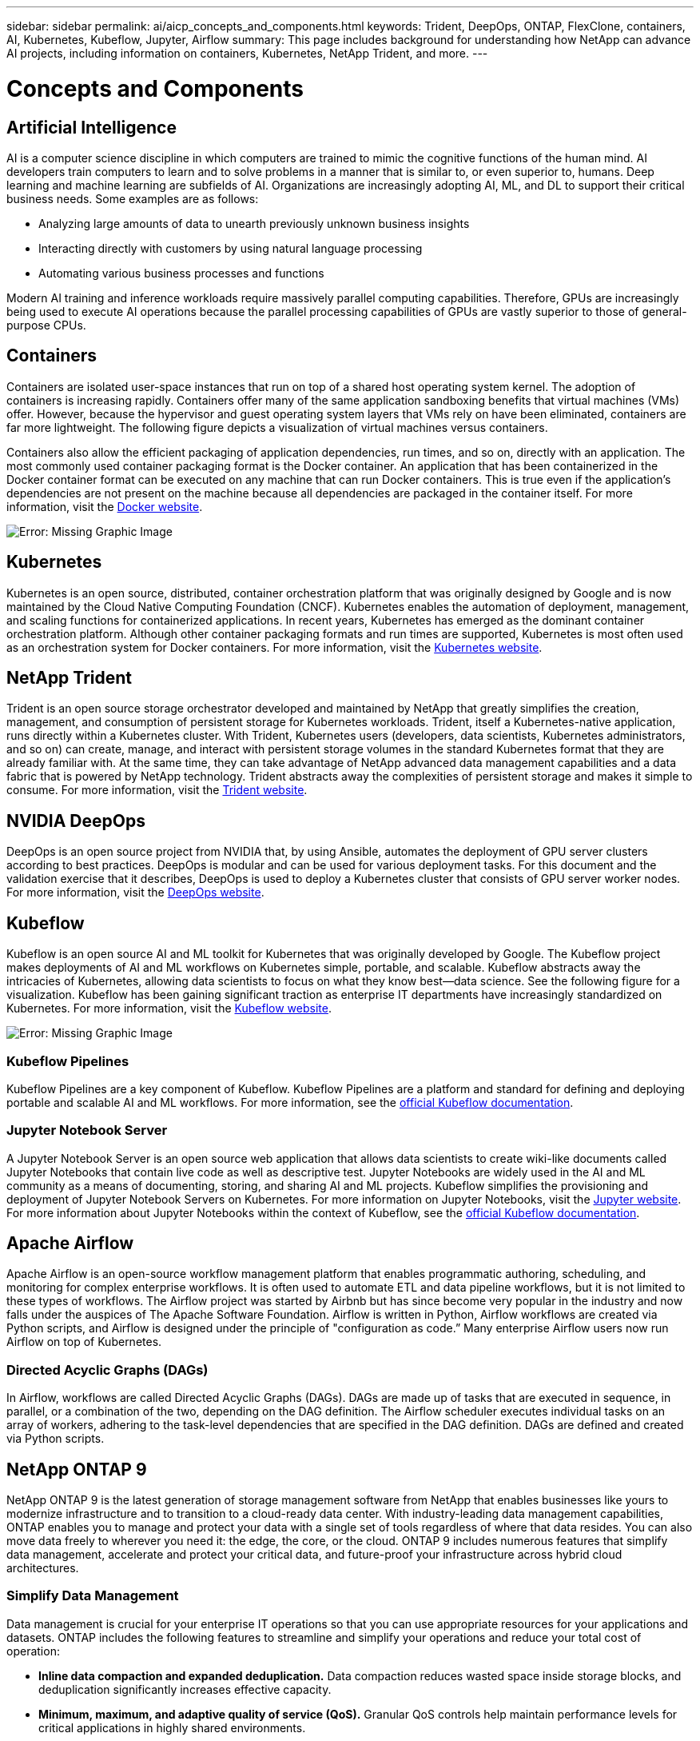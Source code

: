 ---
sidebar: sidebar
permalink: ai/aicp_concepts_and_components.html
keywords: Trident, DeepOps, ONTAP, FlexClone, containers, AI, Kubernetes, Kubeflow, Jupyter, Airflow
summary: This page includes background for understanding how NetApp can advance AI projects, including information on containers, Kubernetes, NetApp Trident, and more.
---

= Concepts and Components
:hardbreaks:
:nofooter:
:icons: font
:linkattrs:
:imagesdir: ./../media/

//
// This file was created with NDAC Version 2.0 (August 17, 2020)
//
// 2020-08-18 15:53:11.481973
//

== Artificial Intelligence

AI is a computer science discipline in which computers are trained to mimic the cognitive functions of the human mind. AI developers train computers to learn and to solve problems in a manner that is similar to, or even superior to, humans. Deep learning and machine learning are subfields of AI. Organizations are increasingly adopting AI, ML, and DL to support their critical business needs. Some examples are as follows:

* Analyzing large amounts of data to unearth previously unknown business insights
* Interacting directly with customers by using natural language processing
* Automating various business processes and functions

Modern AI training and inference workloads require massively parallel computing capabilities. Therefore, GPUs are increasingly being used to execute AI operations because the parallel processing capabilities of GPUs are vastly superior to those of general-purpose CPUs.

== Containers

Containers are isolated user-space instances that run on top of a shared host operating system kernel. The adoption of containers is increasing rapidly. Containers offer many of the same application sandboxing benefits that virtual machines (VMs) offer. However, because the hypervisor and guest operating system layers that VMs rely on have been eliminated, containers are far more lightweight. The following figure depicts a visualization of virtual machines versus containers.

Containers also allow the efficient packaging of application dependencies, run times, and so on, directly with an application. The most commonly used container packaging format is the Docker container. An application that has been containerized in the Docker container format can be executed on any machine that can run Docker containers. This is true even if the application’s dependencies are not present on the machine because all dependencies are packaged in the container itself. For more information, visit the https://www.docker.com[Docker website^].

image:aicp_image2.png[Error: Missing Graphic Image]

== Kubernetes

Kubernetes is an open source, distributed, container orchestration platform that was originally designed by Google and is now maintained by the Cloud Native Computing Foundation (CNCF). Kubernetes enables the automation of deployment, management, and scaling functions for containerized applications. In recent years, Kubernetes has emerged as the dominant container orchestration platform. Although other container packaging formats and run times are supported, Kubernetes is most often used as an orchestration system for Docker containers. For more information, visit the https://kubernetes.io[Kubernetes website^].

== NetApp Trident

Trident is an open source storage orchestrator developed and maintained by NetApp that greatly simplifies the creation, management, and consumption of persistent storage for Kubernetes workloads. Trident, itself a Kubernetes-native application, runs directly within a Kubernetes cluster. With Trident, Kubernetes users (developers, data scientists, Kubernetes administrators, and so on) can create, manage, and interact with persistent storage volumes in the standard Kubernetes format that they are already familiar with. At the same time, they can take advantage of NetApp advanced data management capabilities and a data fabric that is powered by NetApp technology. Trident abstracts away the complexities of persistent storage and makes it simple to consume. For more information, visit the https://netapp.io/persistent-storage-provisioner-for-kubernetes/[Trident website^].

== NVIDIA DeepOps

DeepOps is an open source project from NVIDIA that, by using Ansible, automates the deployment of GPU server clusters according to best practices. DeepOps is modular and can be used for various deployment tasks. For this document and the validation exercise that it describes, DeepOps is used to deploy a Kubernetes cluster that consists of GPU server worker nodes. For more information, visit the https://github.com/NVIDIA/deepops[DeepOps website^].

== Kubeflow

Kubeflow is an open source AI and ML toolkit for Kubernetes that was originally developed by Google. The Kubeflow project makes deployments of AI and ML workflows on Kubernetes simple, portable, and scalable. Kubeflow abstracts away the intricacies of Kubernetes, allowing data scientists to focus on what they know best―data science. See the following figure for a visualization. Kubeflow has been gaining significant traction as enterprise IT departments have increasingly standardized on Kubernetes. For more information, visit the http://www.kubeflow.org/[Kubeflow website^].

image:aicp_image3.png[Error: Missing Graphic Image]

=== Kubeflow Pipelines

Kubeflow Pipelines are a key component of Kubeflow. Kubeflow Pipelines are a platform and standard for defining and deploying portable and scalable AI and ML workflows. For more information, see the https://www.kubeflow.org/docs/components/pipelines/pipelines/[official Kubeflow documentation^].

=== Jupyter Notebook Server

A Jupyter Notebook Server is an open source web application that allows data scientists to create wiki-like documents called Jupyter Notebooks that contain live code as well as descriptive test. Jupyter Notebooks are widely used in the AI and ML community as a means of documenting, storing, and sharing AI and ML projects. Kubeflow simplifies the provisioning and deployment of Jupyter Notebook Servers on Kubernetes. For more information on Jupyter Notebooks, visit the http://www.jupyter.org/[Jupyter website^]. For more information about Jupyter Notebooks within the context of Kubeflow, see the https://www.kubeflow.org/docs/components/jupyter/[official Kubeflow documentation^].

== Apache Airflow
Apache Airflow is an open-source workflow management platform that enables programmatic authoring, scheduling, and monitoring for complex enterprise workflows. It is often used to automate ETL and data pipeline workflows, but it is not limited to these types of workflows. The Airflow project was started by Airbnb but has since become very popular in the industry and now falls under the auspices of The Apache Software Foundation. Airflow is written in Python, Airflow workflows are created via Python scripts, and Airflow is designed under the principle of "configuration as code.” Many enterprise Airflow users now run Airflow on top of Kubernetes.

=== Directed Acyclic Graphs (DAGs)

In Airflow, workflows are called Directed Acyclic Graphs (DAGs). DAGs are made up of tasks that are executed in sequence, in parallel, or a combination of the two, depending on the DAG definition. The Airflow scheduler executes individual tasks on an array of workers, adhering to the task-level dependencies that are specified in the DAG definition. DAGs are defined and created via Python scripts.

== NetApp ONTAP 9

NetApp ONTAP 9 is the latest generation of storage management software from NetApp that enables businesses like yours to modernize infrastructure and to transition to a cloud-ready data center. With industry-leading data management capabilities, ONTAP enables you to manage and protect your data with a single set of tools regardless of where that data resides. You can also move data freely to wherever you need it: the edge, the core, or the cloud. ONTAP 9 includes numerous features that simplify data management, accelerate and protect your critical data, and future-proof your infrastructure across hybrid cloud architectures.

=== Simplify Data Management

Data management is crucial for your enterprise IT operations so that you can use appropriate resources for your applications and datasets. ONTAP includes the following features to streamline and simplify your operations and reduce your total cost of operation:

* *Inline data compaction and expanded deduplication.* Data compaction reduces wasted space inside storage blocks, and deduplication significantly increases effective capacity.
* *Minimum, maximum, and adaptive quality of service (QoS).* Granular QoS controls help maintain performance levels for critical applications in highly shared environments.
* *ONTAP FabricPool.* This feature provides automatic tiering of cold data to public and private cloud storage options, including Amazon Web Services (AWS), Azure, and NetApp StorageGRID object-based storage.

=== Accelerate and Protect Data

ONTAP delivers superior levels of performance and data protection and extends these capabilities with the following features:

* *High performance and low latency.* ONTAP offers the highest possible throughput at the lowest possible latency.
* *NetApp ONTAP FlexGroup technology.* A FlexGroup volume is a high-performance data container that can scale linearly to up to 20PB and 400 billion files, providing a single namespace that simplifies data management.
* *Data protection.* ONTAP provides built-in data protection capabilities with common management across all platforms.
* *NetApp Volume Encryption.* ONTAP offers native volume-level encryption with both onboard and external key management support.

=== Future-Proof Infrastructure

ONTAP 9 helps meet your demanding and constantly changing business needs:

* *Seamless scaling and nondisruptive operations.* ONTAP supports the nondisruptive addition of capacity to existing controllers and to scale-out clusters. You can upgrade to the latest technologies, such as NVMe and 32Gb FC, without costly data migrations or outages.
* *Cloud connection.* ONTAP is one of the most cloud-connected storage management software, with options for software-defined storage (ONTAP Select) and cloud-native instances (NetApp Cloud Volumes Service) in all public clouds.
* *Integration with emerging applications.* By using the same infrastructure that supports existing enterprise apps, ONTAP offers enterprise-grade data services for next-generation platforms and applications such as OpenStack, Hadoop, and MongoDB.

== NetApp Snapshot Copies

A NetApp Snapshot copy is a read-only, point-in-time image of a volume. The image consumes minimal storage space and incurs negligible performance overhead because it only records changes to files create since the last Snapshot copy was made, as depicted in the following figure.

Snapshot copies owe their efficiency to the core ONTAP storage virtualization technology, the Write Anywhere File Layout (WAFL). Like a database, WAFL uses metadata to point to actual data blocks on disk. But, unlike a database, WAFL does not overwrite existing blocks. It writes updated data to a new block and changes the metadata. It's because ONTAP references metadata when it creates a Snapshot copy, rather than copying data blocks, that Snapshot copies are so efficient. Doing so eliminates the seek time that other systems incur in locating the blocks to copy, as well as the cost of making the copy itself.

You can use a Snapshot copy to recover individual files or LUNs or to restore the entire contents of a volume. ONTAP compares pointer information in the Snapshot copy with data on disk to reconstruct the missing or damaged object, without downtime or a significant performance cost.

image:aicp_image4.png[Error: Missing Graphic Image]

== NetApp FlexClone Technology

NetApp FlexClone technology references Snapshot metadata to create writable, point-in-time copies of a volume. Copies share data blocks with their parents, consuming no storage except what is required for metadata until changes are written to the copy, as depicted in the following figure. Where traditional copies can take minutes or even hours to create, FlexClone software lets you copy even the largest datasets almost instantaneously. That makes it ideal for situations in which you need multiple copies of identical datasets (a development workspace, for example) or temporary copies of a dataset (testing an application against a production dataset).

image:aicp_image5.png[Error: Missing Graphic Image]

== NetApp SnapMirror Data Replication Technology

NetApp SnapMirror software is a cost-effective, easy-to-use unified replication solution across the data fabric. It replicates data at high speeds over LAN or WAN. It gives you high data availability and fast data replication for applications of all types, including business critical applications in both virtual and traditional environments. When you replicate data to one or more NetApp storage systems and continually update the secondary data, your data is kept current and is available whenever you need it. No external replication servers are required. See the following figure for an example of an architecture that leverages SnapMirror technology.

SnapMirror software leverages NetApp ONTAP storage efficiencies by sending only changed blocks over the network. SnapMirror software also uses built-in network compression to accelerate data transfers and reduce network bandwidth utilization by up to 70%. With SnapMirror technology, you can leverage one thin replication data stream to create a single repository that maintains both the active mirror and prior point-in-time copies, reducing network traffic by up to 50%.

image:aicp_image6.png[Error: Missing Graphic Image]

== NetApp Cloud Sync

Cloud Sync is a NetApp service for rapid and secure data synchronization. Whether you need to transfer files between on-premises NFS or SMB file shares, NetApp StorageGRID, NetApp ONTAP S3, NetApp Cloud Volumes Service, Azure NetApp Files, AWS S3, AWS EFS, Azure Blob, Google Cloud Storage, or IBM Cloud Object Storage, Cloud Sync moves the files where you need them quickly and securely.

After your data is transferred, it is fully available for use on both source and target. Cloud Sync can sync data on-demand when an update is triggered or continuously sync data based on a predefined schedule. Regardless, Cloud Sync only moves the deltas, so time and money spent on data replication is minimized.

Cloud Sync is a software as a service (SaaS) tool that is extremely simple to set up and use. Data transfers that are triggered by Cloud Sync are carried out by data brokers. Cloud Sync data brokers can be deployed in AWS, Azure, Google Cloud Platform, or on-premises.

== NetApp XCP

NetApp XCP is client-based software for any-to-NetApp and NetApp-to-NetApp data migrations and file system insights. XCP is designed to scale and achieve maximum performance by utilizing all available system resources to handle high-volume datasets and high-performance migrations. XCP helps you to gain complete visibility into the file system with the option to generate reports.

NetApp XCP is available in a single package that supports NFS and SMB protocols. XCP includes a Linux binary for NFS data sets and a windows executable for SMB data sets.

NetApp XCP File Analytics is host-based software that detects file shares, runs scans on the file system, and provides a dashboard for file analytics. XCP File Analytics is compatible with both NetApp and non-NetApp systems and runs on Linux or Windows hosts to provide analytics for NFS and SMB-exported file systems.

== NetApp ONTAP FlexGroup Volumes

A training dataset can be a collection of potentially billions of files. Files can include text, audio, video, and other forms of unstructured data that must be stored and processed to be read in parallel. The storage system must store large numbers of small files and must read those files in parallel for sequential and random I/O.

A FlexGroup volume is a single namespace that comprises multiple constituent member volumes, as shown in the following figure. From a storage administrator viewpoint, a FlexGroup volume is managed and acts like a NetApp FlexVol volume. Files in a FlexGroup volume are allocated to individual member volumes and are not striped across volumes or nodes. They enable the following capabilities:

* FlexGroup volumes provide multiple petabytes of capacity and predictable low latency for high-metadata workloads.
* They support up to 400 billion files in the same namespace.
* They support parallelized operations in NAS workloads across CPUs, nodes, aggregates, and constituent FlexVol volumes.

image:aicp_image7.png[Error: Missing Graphic Image]

link:aicp_hardware_and_software_requirements.html[Next: Hardware and Software Requirements.]

